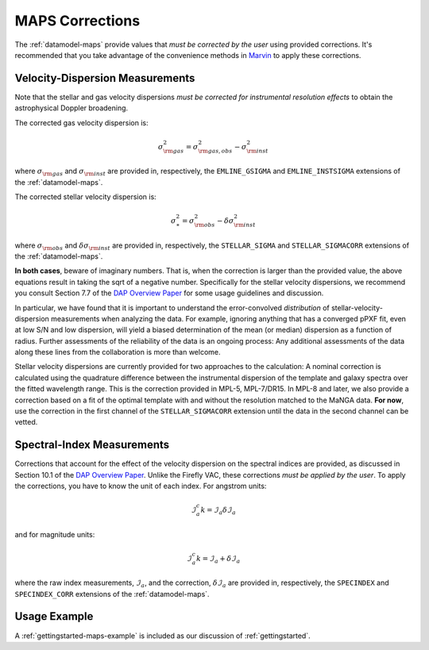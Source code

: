 
.. _DAP Overview Paper: <https://ui.adsabs.harvard.edu/abs/2019AJ....158..231W/abstract>

.. _corrections:

MAPS Corrections
================

The :ref:`datamodel-maps` provide values that *must be corrected by
the user* using provided corrections. It's recommended that you take
advantage of the convenience methods in `Marvin
<http://sdss-marvin.readthedocs.io/en/stable/>`_ to apply these
corrections.

Velocity-Dispersion Measurements
--------------------------------

Note that the stellar and gas velocity dispersions *must be corrected
for instrumental resolution effects* to obtain the astrophysical Doppler
broadening.

The corrected gas velocity dispersion is:

.. math::

    \sigma_{\rm gas}^2 = \sigma_{\rm gas,obs}^2 - \sigma_{\rm inst}^2

where :math:`\sigma_{\rm gas}` and :math:`\sigma_{\rm inst}` are
provided in, respectively, the ``EMLINE_GSIGMA`` and
``EMLINE_INSTSIGMA`` extensions of the :ref:`datamodel-maps`.

The corrected stellar velocity dispersion is:

.. math::

    \sigma_\ast^2 = \sigma_{\rm obs}^2 - \delta\sigma_{\rm inst}^2

where :math:`\sigma_{\rm obs}` and :math:`\delta\sigma_{\rm inst}` are
provided in, respectively, the ``STELLAR_SIGMA`` and
``STELLAR_SIGMACORR`` extensions of the :ref:`datamodel-maps`.

**In both cases**, beware of imaginary numbers.  That is, when the
correction is larger than the provided value, the above equations result
in taking the sqrt of a negative number.  Specifically for the stellar
velocity dispersions, we recommend you consult Section 7.7 of the `DAP
Overview Paper`_ for some usage guidelines and discussion.

In particular, we have found that it is important to understand the
error-convolved *distribution* of stellar-velocity-dispersion
measurements when analyzing the data.  For example, ignoring anything
that has a converged pPXF fit, even at low S/N and low dispersion, will
yield a biased determination of the mean (or median) dispersion as a
function of radius.  Further assessments of the reliability of the data
is an ongoing process:  Any additional assessments of the data along
these lines from the collaboration is more than welcome.

Stellar velocity dispersions are currently provided for two approaches
to the calculation:  A nominal correction is calculated using the
quadrature difference between the instrumental dispersion of the
template and galaxy spectra over the fitted wavelength range.  This is
the correction provided in MPL-5, MPL-7/DR15.  In MPL-8 and later, we
also provide a correction based on a fit of the optimal template with
and without the resolution matched to the MaNGA data.  **For now**, use
the correction in the first channel of the ``STELLAR_SIGMACORR``
extension until the data in the second channel can be vetted.

Spectral-Index Measurements
---------------------------

Corrections that account for the effect of the velocity dispersion on
the spectral indices are provided, as discussed in Section 10.1 of the
`DAP Overview Paper`_.  Unlike the Firefly VAC, these corrections *must
be applied by the user*.  To apply the corrections, you have to know the
unit of each index.  For angstrom units:

.. math::

    \mathcal{I}^c_a k= \mathcal{I}_a \delta\mathcal{I}_a

and for magnitude units:

.. math::

    \mathcal{I}^c_a k= \mathcal{I}_a + \delta\mathcal{I}_a

where the raw index measurements, :math:`\mathcal{I}_a`, and the
correction, :math:`\delta\mathcal{I}_a` are provided in, respectively,
the ``SPECINDEX`` and ``SPECINDEX_CORR`` extensions of the
:ref:`datamodel-maps`.


Usage Example
-------------

A :ref:`gettingstarted-maps-example` is included as our discussion of
:ref:`gettingstarted`.

